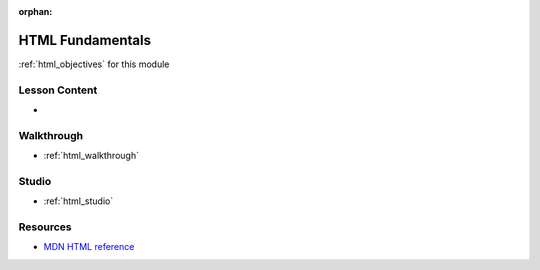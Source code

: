.. 
  SLIDES:
  WALKTHROUGH:
    how to use live server in VSC
    the python simple http server from CLI and container
  STUDIO:
    create and serve a basic html doc (header, bullet points, links, images)

:orphan:

.. _html_index:

=================
HTML Fundamentals
=================

:ref:`html_objectives` for this module

Lesson Content
==============

- 

Walkthrough
===========

- :ref:`html_walkthrough`

Studio
======

- :ref:`html_studio`

Resources
=========

- `MDN HTML reference <https://developer.mozilla.org/en-US/docs/Web/HTML>`_
